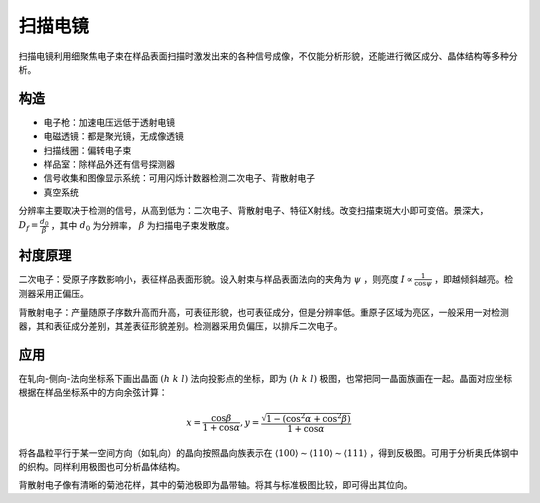 扫描电镜
========

扫描电镜利用细聚焦电子束在样品表面扫描时激发出来的各种信号成像，不仅能分析形貌，还能进行微区成分、晶体结构等多种分析。

构造
----

- 电子枪：加速电压远低于透射电镜
- 电磁透镜：都是聚光镜，无成像透镜
- 扫描线圈：偏转电子束
- 样品室：除样品外还有信号探测器
- 信号收集和图像显示系统：可用闪烁计数器检测二次电子、背散射电子
- 真空系统
  
分辨率主要取决于检测的信号，从高到低为：二次电子、背散射电子、特征X射线。改变扫描束斑大小即可变倍。景深大， :math:`D_f=\frac{d_0}{\beta}` ，其中 :math:`d_0` 为分辨率， :math:`\beta` 为扫描电子束发散度。 

衬度原理
--------

二次电子：受原子序数影响小，表征样品表面形貌。设入射束与样品表面法向的夹角为 :math:`\psi` ，则亮度 :math:`I\propto\frac{1}{\cos\psi}` ，即越倾斜越亮。检测器采用正偏压。

背散射电子：产量随原子序数升高而升高，可表征形貌，也可表征成分，但是分辨率低。重原子区域为亮区，一般采用一对检测器，其和表征成分差别，其差表征形貌差别。检测器采用负偏压，以排斥二次电子。

应用
----

在轧向-侧向-法向坐标系下画出晶面 :math:`(h~k~l)` 法向投影点的坐标，即为 :math:`(h~k~l)` 极图，也常把同一晶面族画在一起。晶面对应坐标根据在样品坐标系中的方向余弦计算：

.. math:: x=\frac{\cos\beta}{1+\cos\alpha},y=\frac{\sqrt{1-(\cos^2\alpha+\cos^2\beta)}}{1+\cos\alpha}

将各晶粒平行于某一空间方向（如轧向）的晶向按照晶向族表示在 :math:`\langle100\rangle\sim\langle110\rangle\sim\langle111\rangle` ，得到反极图。可用于分析奥氏体钢中的织构。同样利用极图也可分析晶体结构。

背散射电子像有清晰的菊池花样，其中的菊池极即为晶带轴。将其与标准极图比较，即可得出其位向。 